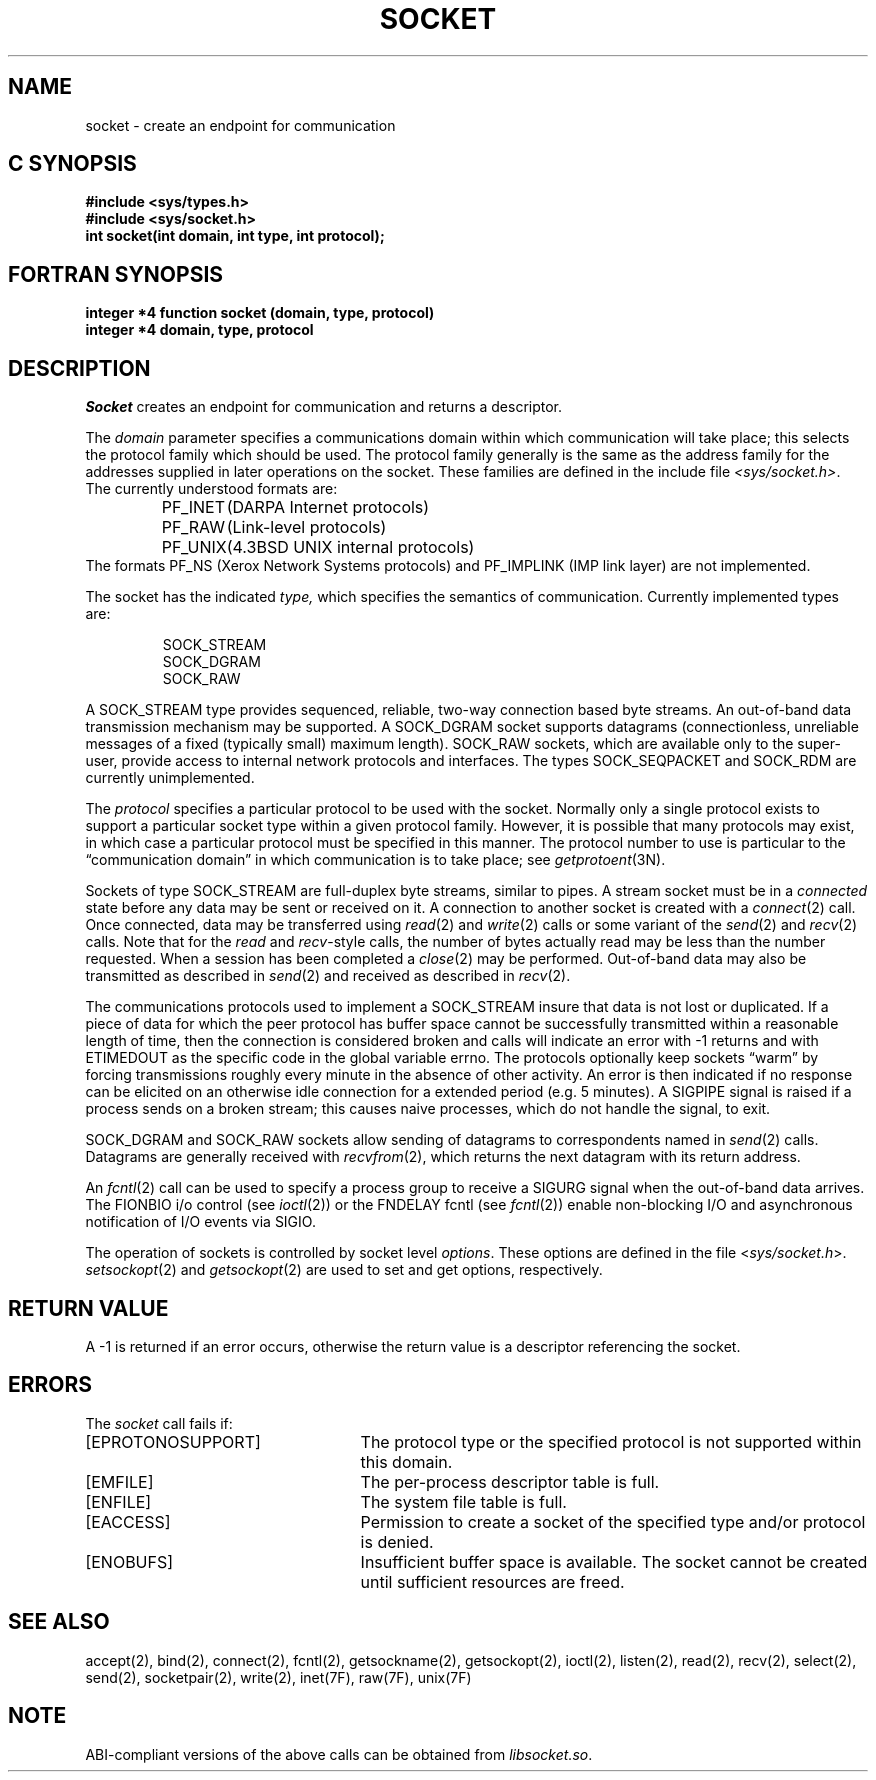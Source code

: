 '\"macro stdmacro
.\" Copyright (c) 1983 Regents of the University of California.
.\" All rights reserved.  The Berkeley software License Agreement
.\" specifies the terms and conditions for redistribution.
.\"
.\"	@(#)socket.2	6.5 (Berkeley) 5/23/86
.\"
.if n .pH man2.socket @(#)socket	30.3 of 2/1/86
.TH SOCKET 2
.UC 5
.SH NAME
socket \- create an endpoint for communication
.Op c p a
.SH C SYNOPSIS
.B #include <sys/types.h>
.br
.B #include <sys/socket.h>
.sp .5
.br
.B "int socket\|(int domain, int type, int protocol);"
.Op
.Op f
.SH FORTRAN SYNOPSIS
.B "integer *4 function socket (domain, type, protocol)"
.br
.B "integer *4 domain, type, protocol"
.Op
.SH DESCRIPTION
.I Socket
creates an endpoint for communication and returns a descriptor.
.PP
The
.I domain
parameter specifies a communications domain within which
communication will take place; this selects the protocol family
which should be used.
The protocol family generally is the same as the address family
for the addresses supplied in later operations on the socket.
These families are defined in the include file
.IR <sys/socket.h> .
The currently understood formats are:
.PP
.RS
.nf
.ta 1.25i 1.75i
PF_INET	(DARPA Internet protocols)
PF_RAW	(Link-level protocols)
PF_UNIX	(4.3BSD UNIX internal protocols)
.fi
.RE
.sp .5v
The formats
PF_NS (Xerox Network Systems protocols) and
PF_IMPLINK (IMP link layer) are not implemented.
.PP
The socket has the indicated
.I type,
which specifies the semantics of communication.  Currently
implemented types are:
.PP
.RS
.nf
SOCK_STREAM
SOCK_DGRAM
SOCK_RAW
.fi
.RE
.PP
A SOCK_STREAM type provides sequenced, reliable,
two-way connection based byte streams.
An out-of-band data transmission mechanism may be supported.
A SOCK_DGRAM socket supports
datagrams (connectionless, unreliable messages of
a fixed (typically small) maximum length).
SOCK_RAW sockets, which are available only to the super-user, 
provide access to internal network protocols and interfaces.
The types 
SOCK_SEQPACKET and SOCK_RDM are currently unimplemented.
.PP
The
.I protocol
specifies a particular protocol to be used with the socket.
Normally only a single protocol exists to support a particular
socket type within a given protocol family.  However, it is possible
that many protocols may exist, in which case a particular protocol
must be specified in this manner.  The protocol number to use is
particular to the \*(lqcommunication domain\*(rq in which communication
is to take place; see
.IR getprotoent (3N).
.PP
Sockets of type SOCK_STREAM
are full-duplex byte streams, similar
to pipes.  A stream socket must be in a
.I connected
state before any data may be sent or received
on it.  A connection to another socket is created with a
.IR connect (2)
call.  Once connected, data may be transferred using
.IR read (2)
and
.IR write (2)
calls or some variant of the 
.IR send (2)
and
.IR recv (2)
calls.  
Note that for the 
.I read 
and 
.IR recv -style
calls, 
the number of bytes actually read may be less than the number requested.
When a session has been completed a
.IR close (2)
may be performed.
Out-of-band data may also be transmitted as described in
.IR send (2)
and received as described in
.IR recv (2).
.PP
The communications protocols used to implement a
SOCK_STREAM insure that data
is not lost or duplicated.  If a piece of data for which the
peer protocol has buffer space cannot be successfully transmitted
within a reasonable length of time, then
the connection is considered broken and calls
will indicate an error with
\-1 returns and with ETIMEDOUT as the specific code
in the global variable errno.
The protocols optionally keep sockets \*(lqwarm\*(rq by
forcing transmissions
roughly every minute in the absence of other activity.
An error is then indicated if no response can be
elicited on an otherwise
idle connection for a extended period (e.g. 5 minutes).
A SIGPIPE signal is raised if a process sends
on a broken stream; this causes naive processes,
which do not handle the signal, to exit.
.PP
SOCK_DGRAM and SOCK_RAW
sockets allow sending of datagrams to correspondents
named in
.IR send (2)
calls.  Datagrams are generally received with
.IR recvfrom (2),
which returns the next datagram with its return address.
.PP
An 
.IR fcntl (2)
call can be used to specify a process group to receive
a SIGURG signal when the out-of-band data arrives.
The FIONBIO i/o control (see
.IR ioctl (2))
or the 
FNDELAY fcntl (see 
.IR fcntl (2))
enable non-blocking I/O and asynchronous notification of I/O events
via SIGIO.
.PP
The operation of sockets is controlled by socket level
.IR options .
These options are defined in the file
.RI < sys/socket.h >.
.IR setsockopt (2)
and
.IR getsockopt (2)
are used to set and get options, respectively.
.SH "RETURN VALUE
A \-1 is returned if an error occurs, otherwise the return
value is a descriptor referencing the socket.
.ne 5
.SH "ERRORS
The \f2socket\fP call fails if:
.TP 25
[EPROTONOSUPPORT]
The protocol type or the specified protocol is not supported
within this domain.
.TP 25
[EMFILE]
The per-process descriptor table is full.
.TP 25
[ENFILE]
The system file table is full.
.TP 25
[EACCESS]
Permission to create a socket of the specified type and/or protocol
is denied.
.TP 25
[ENOBUFS]
Insufficient buffer space is available.
The socket cannot be created until sufficient resources are freed.
.SH SEE ALSO
accept(2), bind(2), connect(2), fcntl(2), getsockname(2), getsockopt(2),
ioctl(2), listen(2), read(2), recv(2), select(2), send(2), socketpair(2),
write(2), inet(7F), raw(7F), unix(7F)
.SH NOTE
ABI-compliant versions of the above calls can be obtained from
.IR libsocket.so .
'\".so /pubs/tools/origin.bsd
